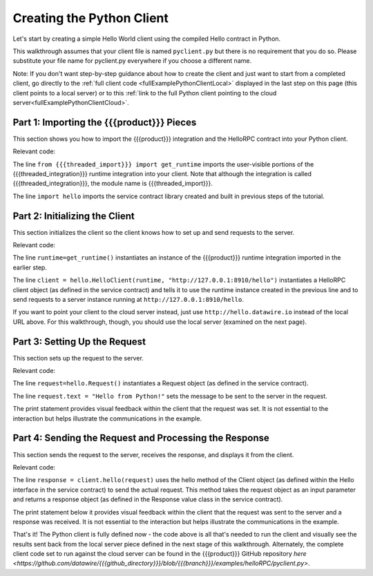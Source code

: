 Creating the Python Client
==========================

Let's start by creating a simple Hello World client using the compiled Hello contract in Python.

This walkthrough assumes that your client file is named ``pyclient.py`` but there is no requirement that you do so. Please substitute your file name for pyclient.py everywhere if you choose a different name.

Note: If you don't want step-by-step guidance about how to create the client and just want to start from a completed client, go directly to the :ref:`full client code <fullExamplePythonClientLocal>` displayed in the last step on this page (this client points to a local server) or to this :ref:`link to the full Python client pointing to the cloud server<fullExamplePythonClientCloud>`.

.. _part1PythonImport:

Part 1: Importing the {{{product}}} Pieces
------------------------------------------

This section shows you how to import the {{{product}}} integration and the HelloRPC contract into your Python client.

Relevant code:

.. code-block:: none
   :emphasize-lines: 3,4

   # Python Hello Client example
   
   from {{{threaded_import}}} import get_runtime
   import hello
   
   
   def main():

The line ``from {{{threaded_import}}} import get_runtime`` imports the user-visible portions of the {{{threaded_integration}}} runtime integration into your client. Note that although the integration is called {{{threaded_integration}}}, the module name is {{{threaded_import}}}.

The line ``import hello`` imports the service contract library created and built in previous steps of the tutorial.

.. _part2PythonClientInstantiation:

Part 2: Initializing the Client
-------------------------------

This section initializes the client so the client knows how to set up and send requests to the server.

Relevant code:

.. code-block:: none
   :emphasize-lines: 8,10

   # Python Hello Client example
   
   from {{{threaded_import}}} import get_runtime
   import hello
   
   
   def main():
      runtime = get_runtime()
      
      client = hello.HelloClient(runtime, "http://127.0.0.1:8910/hello")
      request = hello.Request()


The line ``runtime=get_runtime()`` instantiates an instance of the {{{product}}} runtime integration imported in the earlier step.


The line ``client = hello.HelloClient(runtime, "http://127.0.0.1:8910/hello")`` instantiates a HelloRPC client object (as defined in the service contract) and tells it to use the runtime instance created in the previous line and to send requests to a server instance running at ``http://127.0.0.1:8910/hello``. 

If you want to point your client to the cloud server instead, just use ``http://hello.datawire.io`` instead of the local URL above. For this walkthrough, though, you should use the local server (examined on the next page).


.. _part3PythonRequest:

Part 3: Setting Up the Request
------------------------------

This section sets up the request to the server.

Relevant code:

.. code-block:: none
   :emphasize-lines: 11,12

   # Python Hello Client example
   
   from {{{threaded_import}}} import get_runtime
   import hello
   
   
   def main():
      runtime = get_runtime()
      
      client = hello.HelloClient(runtime, "http://127.0.0.1:8910/hello")
      request = hello.Request()
      request.text = "Hello from Python!"
      print "Request says %r" % request.text

The line ``request=hello.Request()`` instantiates a Request object (as defined in the service contract).

The line ``request.text = "Hello from Python!"`` sets the message to be sent to the server in the request.

The print statement provides visual feedback within the client that the request was set. It is not essential to the interaction but helps illustrate the communications in the example.

.. _part4PythonSendRequest:

Part 4: Sending the Request and Processing the Response
-------------------------------------------------------

This section sends the request to the server, receives the response, and displays it from the client.

.. _fullExamplePythonClientLocal:

Relevant code:

.. code-block:: none
   :emphasize-lines: 15

   # Python Hello Client example
   
   from {{{threaded_import}}} import get_runtime
   import hello
   
   
   def main():
      runtime = get_runtime()
      
      client = hello.HelloClient(runtime, "http://127.0.0.1:8910/hello")
      request = hello.Request()
      request.text = "Hello from Python!"
      print "Request says %r" % request.text
      
      response = client.hello(request)
      print "Response says %r" % response.result
      
      
   if __name__ == '__main__':
      main()

The line ``response = client.hello(request)`` uses the hello method of the Client object (as defined within the Hello interface in the service contract) to send the actual request. This method takes the request object as an input parameter and returns a response object (as defined in the Response value class in the service contract).

The print statement below it provides visual feedback within the client that the request was sent to the server and a response was received. It is not essential to the interaction but helps illustrate the communications in the example. 

.. _fullExamplePythonClientCloud:

That's it! The Python client is fully defined now - the code above is all that's needed to run the client and visually see the results sent back from the local server piece defined in the next stage of this walkthrough. Alternately, the complete client code set to run against the cloud server can be found in the {{{product}}} GitHub repository `here <https://github.com/datawire/{{{github_directory}}}/blob/{{{branch}}}/examples/helloRPC/pyclient.py>`.
